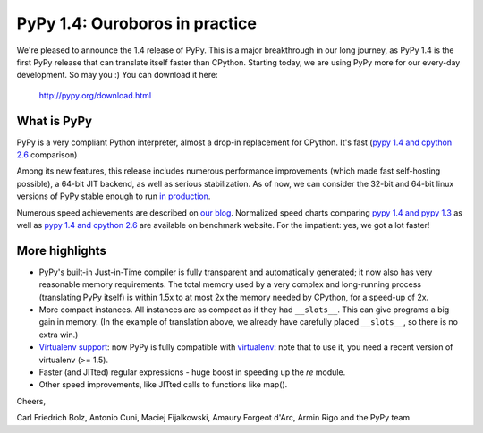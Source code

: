===============================
PyPy 1.4: Ouroboros in practice
===============================

We're pleased to announce the 1.4 release of PyPy. This is a major breakthrough
in our long journey, as PyPy 1.4 is the first PyPy release that can translate
itself faster than CPython.  Starting today, we are using PyPy more for
our every-day development.  So may you :) You can download it here:

    http://pypy.org/download.html

What is PyPy
============

PyPy is a very compliant Python interpreter, almost a drop-in replacement
for CPython. It's fast (`pypy 1.4 and cpython 2.6`_ comparison)

Among its new features, this release includes numerous performance improvements
(which made fast self-hosting possible), a 64-bit JIT backend, as well
as serious stabilization. As of now, we can consider the 32-bit and 64-bit
linux versions of PyPy stable enough to run `in production`_.

Numerous speed achievements are described on `our blog`_. Normalized speed
charts comparing `pypy 1.4 and pypy 1.3`_ as well as `pypy 1.4 and cpython 2.6`_
are available on benchmark website. For the impatient: yes, we got a lot faster!

More highlights
===============

* PyPy's built-in Just-in-Time compiler is fully transparent and
  automatically generated; it now also has very reasonable memory
  requirements.  The total memory used by a very complex and
  long-running process (translating PyPy itself) is within 1.5x to
  at most 2x the memory needed by CPython, for a speed-up of 2x.

* More compact instances.  All instances are as compact as if
  they had ``__slots__``.  This can give programs a big gain in
  memory.  (In the example of translation above, we already have
  carefully placed ``__slots__``, so there is no extra win.)

* `Virtualenv support`_: now PyPy is fully compatible with virtualenv_: note that
  to use it, you need a recent version of virtualenv (>= 1.5).

* Faster (and JITted) regular expressions - huge boost in speeding up
  the `re` module.

* Other speed improvements, like JITted calls to functions like map().

.. _virtualenv: http://pypi.python.org/pypi/virtualenv
.. _`Virtualenv support`: http://morepypy.blogspot.com/2010/08/using-virtualenv-with-pypy.html
.. _`in production`: http://morepypy.blogspot.com/2010/11/running-large-radio-telescope-software.html
.. _`our blog`: http://morepypy.blogspot.com
.. _`pypy 1.4 and pypy 1.3`: http://speed.pypy.org/comparison/?exe=1%2B41,1%2B172&ben=1,2,3,4,5,6,7,8,9,10,11,12,13,14,15,16,17,18,19,20&env=1&hor=false&bas=1%2B41&chart=normal+bars
.. _`pypy 1.4 and cpython 2.6`: http://speed.pypy.org/comparison/?exe=2%2B35,1%2B172&ben=1,2,3,4,5,6,7,8,9,10,11,12,13,14,15,16,17,18,19,20&env=1&hor=false&bas=2%2B35&chart=normal+bars

Cheers,

Carl Friedrich Bolz, Antonio Cuni, Maciej Fijalkowski,
Amaury Forgeot d'Arc, Armin Rigo and the PyPy team
